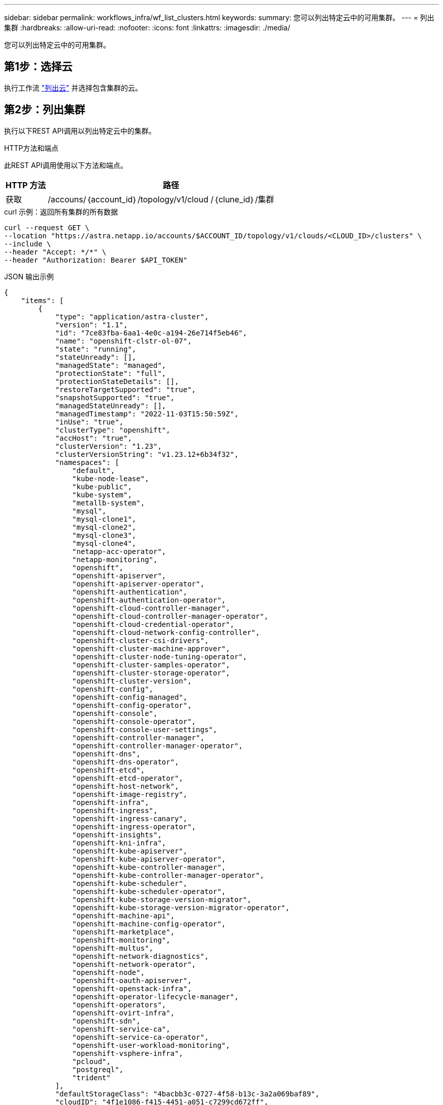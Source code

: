 ---
sidebar: sidebar 
permalink: workflows_infra/wf_list_clusters.html 
keywords:  
summary: 您可以列出特定云中的可用集群。 
---
= 列出集群
:hardbreaks:
:allow-uri-read: 
:nofooter: 
:icons: font
:linkattrs: 
:imagesdir: ./media/


[role="lead"]
您可以列出特定云中的可用集群。



== 第1步：选择云

执行工作流 link:../workflows_infra/wf_list_clouds.html["列出云"] 并选择包含集群的云。



== 第2步：列出集群

执行以下REST API调用以列出特定云中的集群。

.HTTP方法和端点
此REST API调用使用以下方法和端点。

[cols="1,6"]
|===
| HTTP 方法 | 路径 


| 获取 | /accouns/｛account_id｝/topology/v1/cloud /｛clune_id｝/集群 
|===
.curl 示例：返回所有集群的所有数据
[source, curl]
----
curl --request GET \
--location "https://astra.netapp.io/accounts/$ACCOUNT_ID/topology/v1/clouds/<CLOUD_ID>/clusters" \
--include \
--header "Accept: */*" \
--header "Authorization: Bearer $API_TOKEN"
----
.JSON 输出示例
[listing]
----
{
    "items": [
        {
            "type": "application/astra-cluster",
            "version": "1.1",
            "id": "7ce83fba-6aa1-4e0c-a194-26e714f5eb46",
            "name": "openshift-clstr-ol-07",
            "state": "running",
            "stateUnready": [],
            "managedState": "managed",
            "protectionState": "full",
            "protectionStateDetails": [],
            "restoreTargetSupported": "true",
            "snapshotSupported": "true",
            "managedStateUnready": [],
            "managedTimestamp": "2022-11-03T15:50:59Z",
            "inUse": "true",
            "clusterType": "openshift",
            "accHost": "true",
            "clusterVersion": "1.23",
            "clusterVersionString": "v1.23.12+6b34f32",
            "namespaces": [
                "default",
                "kube-node-lease",
                "kube-public",
                "kube-system",
                "metallb-system",
                "mysql",
                "mysql-clone1",
                "mysql-clone2",
                "mysql-clone3",
                "mysql-clone4",
                "netapp-acc-operator",
                "netapp-monitoring",
                "openshift",
                "openshift-apiserver",
                "openshift-apiserver-operator",
                "openshift-authentication",
                "openshift-authentication-operator",
                "openshift-cloud-controller-manager",
                "openshift-cloud-controller-manager-operator",
                "openshift-cloud-credential-operator",
                "openshift-cloud-network-config-controller",
                "openshift-cluster-csi-drivers",
                "openshift-cluster-machine-approver",
                "openshift-cluster-node-tuning-operator",
                "openshift-cluster-samples-operator",
                "openshift-cluster-storage-operator",
                "openshift-cluster-version",
                "openshift-config",
                "openshift-config-managed",
                "openshift-config-operator",
                "openshift-console",
                "openshift-console-operator",
                "openshift-console-user-settings",
                "openshift-controller-manager",
                "openshift-controller-manager-operator",
                "openshift-dns",
                "openshift-dns-operator",
                "openshift-etcd",
                "openshift-etcd-operator",
                "openshift-host-network",
                "openshift-image-registry",
                "openshift-infra",
                "openshift-ingress",
                "openshift-ingress-canary",
                "openshift-ingress-operator",
                "openshift-insights",
                "openshift-kni-infra",
                "openshift-kube-apiserver",
                "openshift-kube-apiserver-operator",
                "openshift-kube-controller-manager",
                "openshift-kube-controller-manager-operator",
                "openshift-kube-scheduler",
                "openshift-kube-scheduler-operator",
                "openshift-kube-storage-version-migrator",
                "openshift-kube-storage-version-migrator-operator",
                "openshift-machine-api",
                "openshift-machine-config-operator",
                "openshift-marketplace",
                "openshift-monitoring",
                "openshift-multus",
                "openshift-network-diagnostics",
                "openshift-network-operator",
                "openshift-node",
                "openshift-oauth-apiserver",
                "openshift-openstack-infra",
                "openshift-operator-lifecycle-manager",
                "openshift-operators",
                "openshift-ovirt-infra",
                "openshift-sdn",
                "openshift-service-ca",
                "openshift-service-ca-operator",
                "openshift-user-workload-monitoring",
                "openshift-vsphere-infra",
                "pcloud",
                "postgreql",
                "trident"
            ],
            "defaultStorageClass": "4bacbb3c-0727-4f58-b13c-3a2a069baf89",
            "cloudID": "4f1e1086-f415-4451-a051-c7299cd672ff",
            "credentialID": "7ffd7354-b6c2-4efa-8e7b-cf64d5598463",
            "isMultizonal": "false",
            "tridentManagedStateAllowed": [
                "unmanaged"
            ],
            "tridentVersion": "22.10.0",
            "apiServiceID": "98df44dc-2baf-40d5-8826-e198b1b40909",
            "metadata": {
                "labels": [
                    {
                        "name": "astra.netapp.io/labels/read-only/cloudName",
                        "value": "private"
                    }
                ],
                "creationTimestamp": "2022-11-03T15:50:59Z",
                "modificationTimestamp": "2022-11-04T14:42:32Z",
                "createdBy": "00000000-0000-0000-0000-000000000000"
            }
        }
    ]
}
----